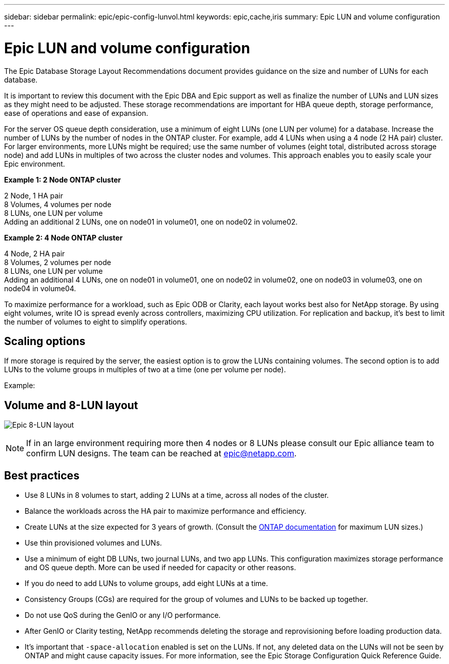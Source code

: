 ---
sidebar: sidebar
permalink: epic/epic-config-lunvol.html
keywords: epic,cache,iris
summary: Epic LUN and volume configuration
---

= Epic LUN and volume configuration

:hardbreaks:
:nofooter:
:icons: font
:linkattrs:
:imagesdir: ../media/

[.lead]
The Epic Database Storage Layout Recommendations document provides guidance on the size and number of LUNs for each database.

It is important to review this document with the Epic DBA and Epic support as well as finalize the number of LUNs and LUN sizes as they might need to be adjusted. These storage recommendations are important for HBA queue depth, storage performance, ease of operations and ease of expansion.

For the server OS queue depth consideration, use a minimum of eight LUNs (one LUN per volume) for a database. Increase the number of LUNs by the number of nodes in the ONTAP cluster.  For example, add 4 LUNs when using a 4 node (2 HA pair) cluster. For larger environments, more LUNs might be required; use the same number of volumes (eight total, distributed across storage node) and add LUNs in multiples of two across the cluster nodes and volumes. This approach enables you to easily scale your Epic environment.

*Example 1: 2 Node ONTAP cluster*

2 Node, 1 HA pair
8 Volumes, 4 volumes per node
8 LUNs, one LUN per volume
Adding an additional 2 LUNs, one on node01 in volume01, one on node02 in volume02.

*Example 2: 4 Node ONTAP cluster*

4 Node, 2 HA pair
8 Volumes, 2 volumes per node
8 LUNs, one LUN per volume
Adding an additional 4 LUNs, one on node01 in volume01, one on node02 in volume02, one on node03 in volume03, one on node04 in volume04.

To maximize performance for a workload, such as Epic ODB or Clarity, each layout works best also for NetApp storage. By using eight volumes, write IO is spread evenly across controllers, maximizing CPU utilization. For replication and backup, it's best to limit the number of volumes to eight to simplify operations. 

== Scaling options

If more storage is required by the server, the easiest option is to grow the LUNs containing volumes. The second option is to add LUNs to the volume groups in multiples of two at a time (one per volume per node). 

Example:

== Volume and 8-LUN layout

image:epic-8lun.png[Epic 8-LUN layout]

[NOTE]
If in an large environment requiring more then 4 nodes or 8 LUNs please consult our Epic alliance team to confirm LUN designs. The team can be reached at epic@netapp.com.

== Best practices

* Use 8 LUNs in 8 volumes to start, adding 2 LUNs at a time, across all nodes of the cluster.

* Balance the workloads across the HA pair to maximize performance and efficiency.

* Create LUNs at the size expected for 3 years of growth. (Consult the link:https://docs.netapp.com/us-en/ontap/san-admin/resize-lun-task.html[ONTAP documentation] for maximum LUN sizes.)

* Use thin provisioned volumes and LUNs.

* Use a minimum of eight DB LUNs, two journal LUNs, and two app LUNs. This configuration maximizes storage performance and OS queue depth. More can be used if needed for capacity or other reasons.

* If you do need to add LUNs to volume groups, add eight LUNs at a time.

* Consistency Groups (CGs) are required for the group of volumes and LUNs to be backed up together.

* Do not use QoS during the GenIO or any I/O performance.

* After GenIO or Clarity testing, NetApp recommends deleting the storage and reprovisioning before loading production data.

* It's important that `-space-allocation` enabled is set on the LUNs. If not, any deleted data on the LUNs will not be seen by ONTAP and might cause capacity issues. For more information, see the Epic Storage Configuration Quick Reference Guide.